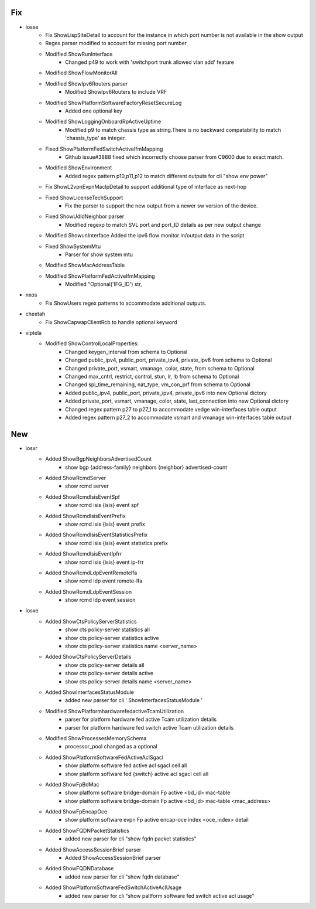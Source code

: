 --------------------------------------------------------------------------------
                                      Fix                                       
--------------------------------------------------------------------------------

* iosxe
    * Fix ShowLispSiteDetail to account for the instance in which port number is not available in the show output
    * Regex parser modified to account for missing port number
    * Modified ShowRunInterface
        * Changed p49 to work with 'switchport trunk allowed vlan add' feature
    * Modified ShowFlowMonitorAll
    * Modified ShowIpv6Routers parser
        * Modified ShowIpv6Routers to include VRF
    * Modified ShowPlatformSoftwareFactoryResetSecureLog
        * Added one optional key
    * Modified ShowLoggingOnboardRpActiveUptime
        * Modified p9 to match chassis type as string.There is no backward compatability to match 'chassis_type' as integer.
    * Fixed ShowPlatformFedSwitchActiveIfmMapping
        * Github issue#3888 fixed which incorrectly choose parser from C9600 due to exact match.
    * Modified ShowEnvironment
        * Added regex pattern p10,p11,p12 to match different outputs for cli "show env power"
    * Fix ShowL2vpnEvpnMacIpDetail to support additional type of interface as next-hop
    * Fixed ShowLicenseTechSupport
        * Fix the parser to support the new output from a newer sw version of the device.
    * Fixed ShowUdldNeighbor parser
        * Modified regexp to match SVL port and port_ID details as per new output change
    * Modified ShowunInterface  Added the ipv6 flow monitor in/output data in the script
    * Fixed ShowSystemMtu
        * Parser for show system mtu
    * Modified ShowMacAddressTable
    * Modified ShowPlatformFedActiveIfmMapping
        * Modified "Optional('IFG_ID') str,

* nxos
    * Fix ShowUsers regex patterns to accommodate additional outputs.

* cheetah
    * Fix ShowCapwapClientRcb to handle optional keyword

* viptela
    * Modified ShowControlLocalProperties:
        * Changed keygen_interval from schema to Optional

        * Changed public_ipv4, public_port, private_ipv4, private_ipv6 from schema to Optional
        * Changed private_port, vsmart, vmanage, color, state, from schema to Optional
        * Changed max_cntrl, restrict, control, stun, lr, lb from schema to Optional 
        * Changed spi_time_remaining, nat_type, vm_con_prf from schema to Optional 

        * Added public_ipv4, public_port, private_ipv4, private_ipv6 into new Optional dictory
        * Added private_port, vsmart, vmanage, color, state, last_connection into new Optional dictory

        * Changed regex pattern p27 to p27_1 to accommodate vedge win-interfaces table output
        * Added regex pattern p27_2 to accommodate vsmart and vmanage win-interfaces table output

--------------------------------------------------------------------------------
                                      New                                       
--------------------------------------------------------------------------------

* iosxr
    * Added ShowBgpNeighborsAdvertisedCount
        * show bgp {address-family} neighbors {neighbor} advertised-count
    * Added ShowRcmdServer
        * show rcmd server
    * Added ShowRcmdIsisEventSpf
        * show rcmd isis {isis} event spf
    * Added ShowRcmdIsisEventPrefix
        * show rcmd isis {isis} event prefix
    * Added ShowRcmdIsisEventStatisticsPrefix
        * show rcmd isis {isis} event statistics prefix
    * Added ShowRcmdIsisEventIpfrr
        * show rcmd isis {isis} event ip-frr
    * Added ShowRcmdLdpEventRemotelfa
        * show rcmd ldp event remote-lfa
    * Added ShowRcmdLdpEventSession
        * show rcmd ldp event session

* iosxe
    * Added ShowCtsPolicyServerStatistics
        * show cts policy-server statistics all
        * show cts policy-server statistics active
        * show cts policy-server statistics name <server_name>
    * Added ShowCtsPolicyServerDetails
        * show cts policy-server details all
        * show cts policy-server details active
        * show cts policy-server details name <server_name>
    * Added ShowInterfacesStatusModule
        * added new parser for cli ' ShowInterfacesStatusModule '
    * Modified ShowPlatformhardwarefedactiveTcamUtilization
        * parser for platform hardware fed active Tcam utilization details
        * parser for platform hardware fed  switch active Tcam utilization details
    * Modified ShowProcessesMemorySchema
        * processor_pool changed as a optional
    * Added ShowPlatformSoftwareFedActiveAclSgacl
        * show platform software fed active acl sgacl cell all
        * show platform software fed {switch} active acl sgacl cell all
    * Added ShowFpBdMac
        * show platform software bridge-domain Fp active <bd_id> mac-table
        * show platform software bridge-domain Fp active <bd_id> mac-table <mac_address>
    * Added ShowFpEncapOce
        * show platform software evpn Fp active encap-oce index <oce_index> detail
    * Added ShowFQDNPacketStatistics
        * added new parser for cli "show fqdn packet statistics"
    * Added ShowAccessSessionBrief parser
        * Added ShowAccessSessionBrief parser
    * Added ShowFQDNDatabase
        * added new parser for cli "show fqdn database"
    * Added ShowPlatformSoftwareFedSwitchActiveAclUsage
        * added new parser for cli "show paltform software fed switch active acl usage"


